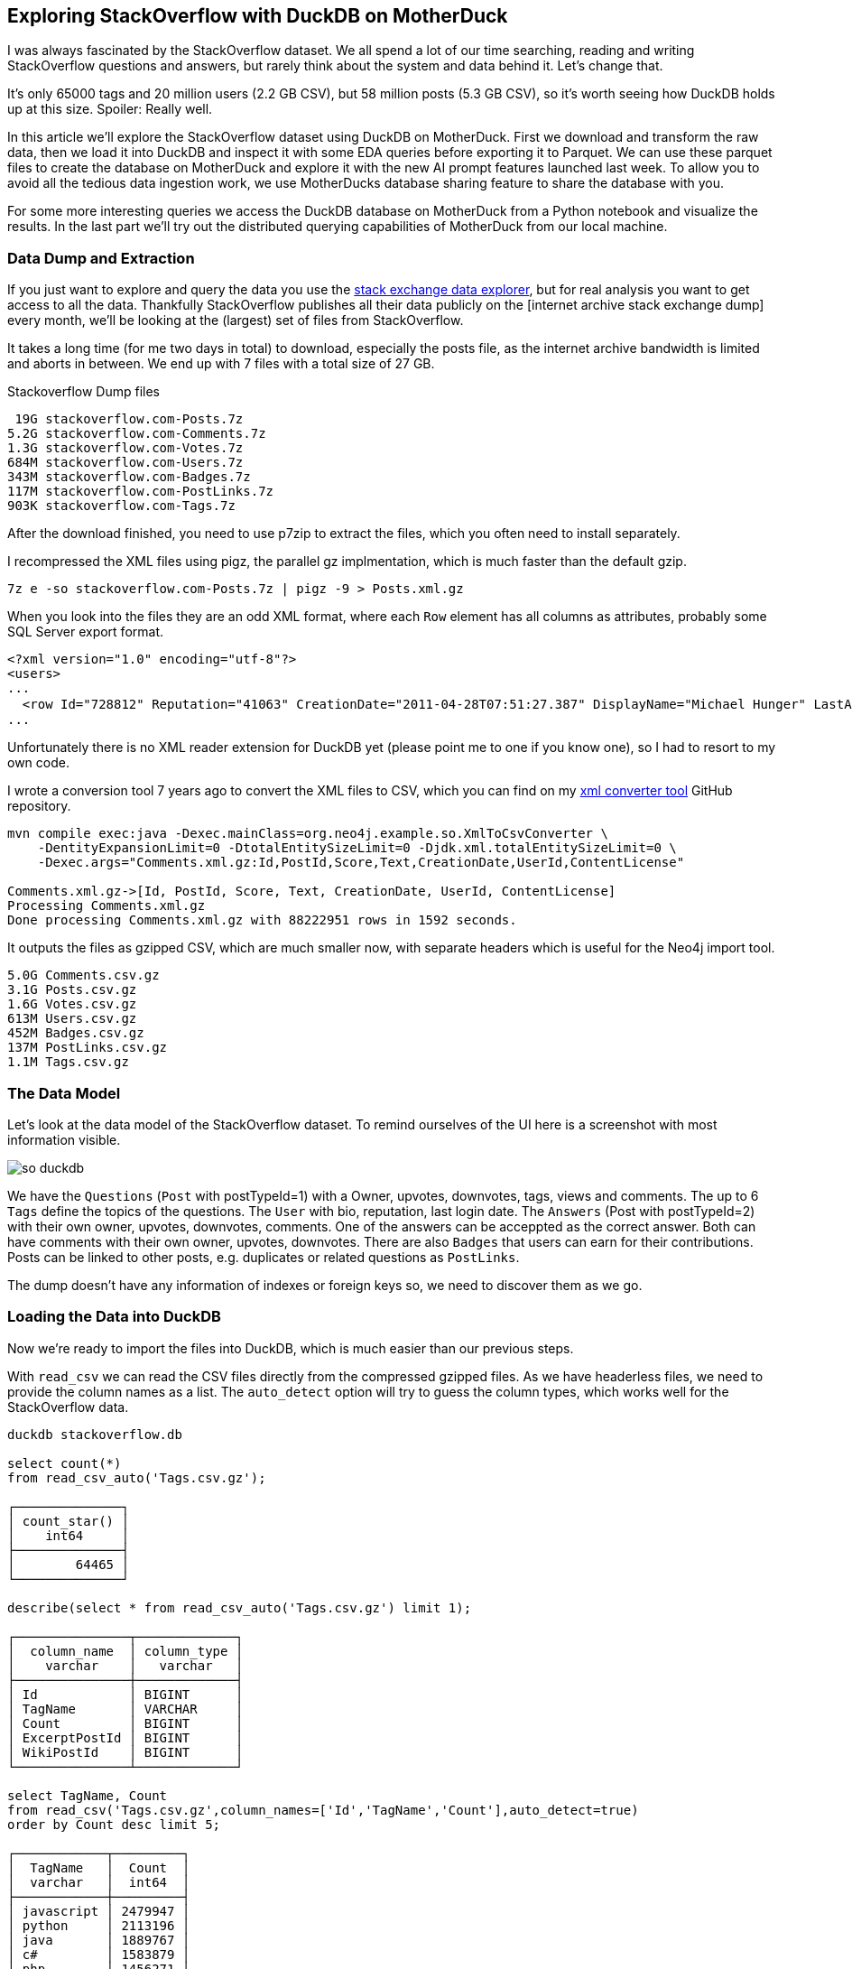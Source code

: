 == Exploring StackOverflow with DuckDB on MotherDuck

:imagesdir: ../img/

I was always fascinated by the StackOverflow dataset.
We all spend a lot of our time searching, reading and writing StackOverflow questions and answers, but rarely think about the system and data behind it.
Let's change that.

It's only 65000 tags and 20 million users (2.2 GB CSV), but 58 million posts (5.3 GB CSV), so it's worth seeing how DuckDB holds up at this size.
Spoiler: Really well.


In this article we'll explore the StackOverflow dataset using DuckDB on MotherDuck.
First we download and transform the raw data, then we load it into DuckDB and inspect it with some EDA queries before exporting it to Parquet.
We can use these parquet files to create the database on MotherDuck and explore it with the new AI prompt features launched last week.
To allow you to avoid all the tedious data ingestion work, we use MotherDucks database sharing feature to share the database with you.

For some more interesting queries we access the DuckDB database on MotherDuck from a Python notebook and visualize the results.
In the last part we'll try out the distributed querying capabilities of MotherDuck from our local machine.

=== Data Dump and Extraction

If you just want to explore and query the data you use the https://data.stackexchange.com/stackoverflow/query/new[stack exchange data explorer^], but for real analysis you want to get access to all the data.
Thankfully StackOverflow publishes all their data publicly on the [internet archive stack exchange dump] every month, we'll be looking at the (largest) set of files from StackOverflow.

It takes a long time (for me two days in total) to download, especially the posts file, as the internet archive bandwidth is limited and aborts in between.
We end up with 7 files with a total size of 27 GB.

.Stackoverflow Dump files
----
 19G stackoverflow.com-Posts.7z
5.2G stackoverflow.com-Comments.7z
1.3G stackoverflow.com-Votes.7z
684M stackoverflow.com-Users.7z
343M stackoverflow.com-Badges.7z
117M stackoverflow.com-PostLinks.7z
903K stackoverflow.com-Tags.7z
----

After the download finished, you need to use p7zip to extract the files, which you often need to install separately.

I recompressed the XML files using pigz, the parallel gz implmentation, which is much faster than the default gzip.

----
7z e -so stackoverflow.com-Posts.7z | pigz -9 > Posts.xml.gz
----

When you look into the files they are an odd XML format, where each `Row` element has all columns as attributes, probably some SQL Server export format.

----
<?xml version="1.0" encoding="utf-8"?>
<users>
...
  <row Id="728812" Reputation="41063" CreationDate="2011-04-28T07:51:27.387" DisplayName="Michael Hunger" LastAccessDate="2023-03-01T14:44:32.237" WebsiteUrl="http://www.jexp.de" Location="Dresden, Germany" AboutMe="&lt;p&gt;&lt;a href=&quot;http://twitter.com/mesirii&quot; rel=&quot;nofollow&quot;&gt;Michael Hunger&lt;/a&gt; has been passionate about soﬅware development for a long time. If you want him to speak at your user group or conference, just drop him an email at michael at jexp.de" Views="7046" UpVotes="4712" DownVotes="24" AccountId="376992" />
...
----

Unfortunately there is no XML reader extension for DuckDB yet (please point me to one if you know one), so I had to resort to my own code.

I wrote a conversion tool 7 years ago to convert the XML files to CSV, which you can find on my https://github.com/neo4j-examples/neo4j-stackoverflow-import[xml converter tool^] GitHub repository.

[source,shell]
----
mvn compile exec:java -Dexec.mainClass=org.neo4j.example.so.XmlToCsvConverter \
    -DentityExpansionLimit=0 -DtotalEntitySizeLimit=0 -Djdk.xml.totalEntitySizeLimit=0 \
    -Dexec.args="Comments.xml.gz:Id,PostId,Score,Text,CreationDate,UserId,ContentLicense"

Comments.xml.gz->[Id, PostId, Score, Text, CreationDate, UserId, ContentLicense]
Processing Comments.xml.gz
Done processing Comments.xml.gz with 88222951 rows in 1592 seconds.
----

It outputs the files as gzipped CSV, which are much smaller now, with separate headers which is useful for the Neo4j import tool.

----
5.0G Comments.csv.gz
3.1G Posts.csv.gz
1.6G Votes.csv.gz
613M Users.csv.gz
452M Badges.csv.gz
137M PostLinks.csv.gz
1.1M Tags.csv.gz
----

=== The Data Model

Let's look at the data model of the StackOverflow dataset.
To remind ourselves of the UI here is a screenshot with most information visible.

image::so-duckdb.png[]

We have the `Questions` (`Post` with postTypeId=1) with a Owner, upvotes, downvotes, tags, views and comments.
The up to 6 `Tags` define the topics of the questions.
The `User` with bio, reputation, last login date.
The `Answers` (Post with postTypeId=2) with their own owner, upvotes, downvotes, comments.
One of the answers can be acceppted as the correct answer.
Both can have comments with their own owner, upvotes, downvotes.
There are also `Badges` that users can earn for their contributions.
Posts can be linked to other posts, e.g. duplicates or related questions as `PostLinks`.

The dump doesn't have any information of indexes or foreign keys so, we need to discover them as we go.

// TODO data model picture in arrows?

=== Loading the Data into DuckDB

Now we're ready to import the files into DuckDB, which is much easier than our previous steps.

With `read_csv` we can read the CSV files directly from the compressed gzipped files.
As we have headerless files, we need to provide the column names as a list.
The `auto_detect` option will try to guess the column types, which works well for the StackOverflow data.

[source,sql]
----
duckdb stackoverflow.db

select count(*) 
from read_csv_auto('Tags.csv.gz');

┌──────────────┐
│ count_star() │
│    int64     │
├──────────────┤
│        64465 │
└──────────────┘

describe(select * from read_csv_auto('Tags.csv.gz') limit 1);

┌───────────────┬─────────────┐
│  column_name  │ column_type │
│    varchar    │   varchar   │
├───────────────┼─────────────┤
│ Id            │ BIGINT      │
│ TagName       │ VARCHAR     │
│ Count         │ BIGINT      │
│ ExcerptPostId │ BIGINT      │
│ WikiPostId    │ BIGINT      │
└───────────────┴─────────────┘

select TagName, Count 
from read_csv('Tags.csv.gz',column_names=['Id','TagName','Count'],auto_detect=true)
order by Count desc limit 5;

┌────────────┬─────────┐
│  TagName   │  Count  │
│  varchar   │  int64  │
├────────────┼─────────┤
│ javascript │ 2479947 │
│ python     │ 2113196 │
│ java       │ 1889767 │
│ c#         │ 1583879 │
│ php        │ 1456271 │
└────────────┴─────────┘
----

We could either create the tables first and read the data into them or we can create the tables on the fly as we read the data.
I won't show all of them but you can find them in the [GitHub repository^].

.Creating Tables in DuckDB
[source,sql]
----
create table users as 

select * from read_csv('Users.csv.gz',auto_detect=true,
column_names=['Id','Reputation','CreationDate','DisplayName','LastAccessDate','AboutMe','Views','UpVotes','DownVotes']);

-- 19942787

-- we can leave off the select * 
create table posts as 
from read_csv('Posts.csv.gz',auto_detect=true,
    column_names=['Id','PostTypeId','AcceptedAnswerId','CreationDate',
    'Score','ViewCount','Body','OwnerUserId','LastEditorUserId',
    'LastEditorDisplayName','LastEditDate','LastActivityDate','Title',
    'Tags','AnswerCount','CommentCount','FavoriteCount',
    'CommunityOwnedDate','ContentLicense']);

-- 58329356
----

=== Exploratory Queries

Now that we have our tables, we can run a a few queries to see what we have.

First we see who are our top users and when did they last login (from this dump), this computes on my machine in 0.126 seconds for 20 million users.

[source,sql]
----
.timer on

┌─────────────────┬────────────┬─────────────────────────┐
│   DisplayName   │ Reputation │     LastAccessDate      │
│     varchar     │   int64    │        timestamp        │
├─────────────────┼────────────┼─────────────────────────┤
│ Jon Skeet       │    1389256 │ 2023-03-04 19:54:19.74  │
│ Gordon Linoff   │    1228338 │ 2023-03-04 15:16:02.617 │
│ VonC            │    1194435 │ 2023-03-05 01:48:58.937 │
│ BalusC          │    1069162 │ 2023-03-04 12:49:24.637 │
│ Martijn Pieters │    1016741 │ 2023-03-03 19:35:13.76  │
└─────────────────┴────────────┴─────────────────────────┘
Run Time (s): real 0.126 user 2.969485 sys 1.696962
----

Now let's look at the bigger posts table and see some yearly statistics.

[source,sql]
----
select  year(CreationDate) as year, count(*), 
        round(avg(ViewCount)), max(AnswerCount)
from posts 
group by year order by year desc limit 10;

┌───────┬──────────────┬───────────────────────┬──────────────────┐
│ year  │ count_star() │ round(avg(ViewCount)) │ max(AnswerCount) │
│ int64 │    int64     │        double         │      int64       │
├───────┼──────────────┼───────────────────────┼──────────────────┤
│  2023 │       528575 │                  44.0 │               15 │
│  2022 │      3353468 │                 265.0 │               44 │
│  2021 │      3553972 │                 580.0 │               65 │
│  2020 │      4313416 │                 847.0 │               59 │
│  2019 │      4164538 │                1190.0 │               60 │
│  2018 │      4444220 │                1648.0 │              121 │
│  2017 │      5022978 │                1994.0 │               65 │
│  2016 │      5277269 │                2202.0 │               74 │
│  2015 │      5347794 │                2349.0 │               82 │
│  2014 │      5342607 │                2841.0 │               92 │
├───────┴──────────────┴───────────────────────┴──────────────────┤
│ 10 rows                                               4 columns │
└─────────────────────────────────────────────────────────────────┘
Run Time (s): real 5.977 user 7.498157 sys 5.480121 (1st run)
Run Time (s): real 0.039 user 4.609049 sys 0.078694
----

The first time it takes about 6 seconds, and subsequent runs are much faster after the data has been loaded.

Nice, seems to have worked well.

Our DuckDB database file is 18GB, which is a two times as big as the ultra-compressed 8.7GB of the CSV files.

=== Export the Data to Parquet

We could continue to use our local database file, but we wanted to explore MotherDuck, so let's upload it to the cloud.

Alternatively we can just export our tables to Parquet files for safekeeping and easier storage and processing in other ways.
Parquet as a columnar format compresses better, includes the schema and supports optimized reading with column selection and predicate pushdown.

[source,sql]
----
COPY (FROM users) TO 'users.parquet'
(FORMAT PARQUET, CODEC 'SNAPPY', ROW_GROUP_SIZE 100000);
-- Run Time (s): real 10.582 user 62.737265 sys 65.422181

COPY (FROM posts) TO 'posts.parquet'
(FORMAT PARQUET, CODEC 'SNAPPY', ROW_GROUP_SIZE 100000);
-- Run Time (s): real 57.314 user 409.517658 sys 334.606894
----

You can also export your whole database as Parquet files `EXPORT DATABASE 'target_directory' (FORMAT PARQUET);`

.Parquet files
----
6.9G comments.parquet
4.0G posts.parquet
2.2G votes.parquet
734M users.parquet
518M badges.parquet
164M post_links.parquet
1.6M tags.parquet
----

I uploaded them to S3 you can find them here:

// TODO general s3 bucket

=== Getting started with MotherDuck

DuckDB itself is focusing on local, and in-process execution of the analytical database engine.
While you can access remote data, it's downloaded to your machine every time you access the remote files, so you really want to move your DuckDB instance to where the data lives

To make it easier to query data that resides in other, remote locations, MotherDuck offers a managed service, that allows you to run DuckDB in the cloud.

With MotherDuck you can query the data on your cloud storage transparently as if it was local.
But what's even better, is you can join and combine local data transparently with data residing in the cloud.

Here is a picture of the architecture from the https://motherduck.com/docs/architecture-and-capabilities/[documentation^]:

image::https://motherduck.com/docs/assets/images/md-diagram_v1.2-fde6f7192947deb7a58934c66e8de1d3.png[]

It also integrates with Python and all the other access libraries for DuckDB.

If you already got an invite to MotherDuck, you can create an account, if not, you can join the mailing list or hit me up. 
Alternatively I heard there might invites on the https://slack.motherduck.com/[MotherDuck Slack^] available, if you come up with a good duck pun.

Then you need the `motherduck` extension and you're ready to go.
I just put that into my `$HOME/duckdbrc` config file.

With `.open md:` or `.open md:databasename` you open a remote connection.

----
duckdb

install motherduck;
load motherduck;

.open md:
Attempting to automatically open the SSO authorization page 
   in your default browser.
1. Please open this link to login into your account: 
    https://auth.motherduck.com/activate
2. Enter the following code: XLXM-MJLQ

Token successfully retrieved ✅
You can store it as an environment variable to avoid having to log in again:
  $ export motherduck_token='eyJhbGciOiJI...qzeisIuf8_WdQex_Jfo'
----

Once you have an account you get a token, which you need to connect to MotherDuck.
Best to set the token as an environment variable, as opening a new database wipes the settings in DuckDB (trust me, I tried).

If you want to explore the MotherDuck UI first, feel free to do so, you can create new databases, upload files and create tables from those.
You can run queries and get a nice pivotable, sortable output table with inline frequency charts in the header.

image::motherduck-ui.png[]

=== Loading the Data into MotherDuck

You have the option of uploading your local database with single command, which is really neat.

[source,sql]
----
CREATE DATABASE remote_database_name FROM CURRENT_DATABASE();

-- or more generally
CREATE DATABASE remote_database_name FROM '<local database name>';
----

There are only two caveats, *the local and remote name must be different*, otherwise you get the error below.

----
Catalog Error: error while importing share: Schema with name <local-database-name> does not exist!
----

// TODO unnest

And for the size of our stackoverflow database it took quite some time to finish the upload, not 100% sure but I think around 2 hours.

So we rather create the database on MotherDuck and import our tables directly from our Parquet files on S3.

You can do this in the web interface or on your local machine, connected to motherduck.

[source,sql]
----
create database stackoverflow;

create table users as 
from 's3://data.xxx.com/stackoverflow/2023-05/users.parquet';
-- Run Time (s): real 10.401 user 0.006417 sys 0.003527
describe users;
┌────────────────┬─────────────┐
│  column_name   │ column_type │
│    varchar     │   varchar   │
├────────────────┼─────────────┤
│ Id             │ BIGINT      │
│ Reputation     │ BIGINT      │
│ CreationDate   │ TIMESTAMP   │
│ DisplayName    │ VARCHAR     │
│ LastAccessDate │ TIMESTAMP   │
│ AboutMe        │ VARCHAR     │
│ Views          │ BIGINT      │
│ UpVotes        │ BIGINT      │
│ DownVotes      │ BIGINT      │
│ Id             │ BIGINT      │
│ Reputation     │ BIGINT      │
│ CreationDate   │ TIMESTAMP   │
│ DisplayName    │ VARCHAR     │
│ LastAccessDate │ TIMESTAMP   │
│ AboutMe        │ VARCHAR     │
│ Views          │ BIGINT      │
│ UpVotes        │ BIGINT      │
│ DownVotes      │ BIGINT      │
├────────────────┴─────────────┤
│ 18 rows                      │
└──────────────────────────────┘
Run Time (s): real 0.032 user 0.026184 sys 0.002383

-- do the same for the other tables
----

In the left sidebar of your web interface, now the database `so`  and the tables should show up, if not, refresh the page.

image::motherduck-ui-so.png[width=300]

== Querying the Data with AI 🤖

Last week MotherDuck released a new https://motherduck.com/docs/key-tasks/using-ml-to-query[generative AI feature^] that allows you to

* query your data using natural language
* generate SQL statements and 
* describe your data.

As LLMs, GPT and foundational models are https://medium.com/@mesirii[close to my heart^], I was really excited to try this out.

It works actually already quite well, let's see how it does.

The schema description is a bit uninspiring, I could have seen the same by just looking at the table list.
As expected from probabalistic models it returns different results on each run.

[source]
----
CALL prompt_schema();

summary = The database contains information related to posts, comments, votes, badges, tags, post links, and users for a platform.

Run Time (s): real 1.476 user 0.001069 sys 0.000778

summary = The database schema represents a collection of data about various aspects of a community platform, including users, posts, comments, tags, badges, votes, and post links.
----

Ok, let's try a simple question: `What are the most popular tags?`

[source,sql]
----
.mode duckbox
pragma prompt_query('What are the most popular tags?');
┌────────────┬─────────┐
│  TagName   │  Count  │
│  varchar   │  int64  │
├────────────┼─────────┤
│ javascript │ 2479947 │
│ python     │ 2113196 │
│ java       │ 1889767 │
│ c#         │ 1583879 │
│ php        │ 1456271 │
│ android    │ 1400026 │
│ html       │ 1167742 │
│ jquery     │ 1033113 │
│ c++        │  789699 │
│ css        │  787138 │
├────────────┴─────────┤
│ 10 rows    2 columns │
└──────────────────────┘
-- Run Time (s): real 3.763 user 0.124567 sys 0.001716
----

Nice, what is the SQL it might have used for that (probabalistcally it could have been slightly different)?

[source,sql]
----
.mode line
call prompt_sql('What are the most popular tags?');

-- query = SELECT TagName, Count FROM tags ORDER BY Count DESC LIMIT 5;
-- Run Time (s): real 2.813 user 2.808042 sys 0.005866
----

Looks good to me, it's even smart enough to use the attribute and ordering and limit to get "most popular" tags.

That was pretty easy, so let's see how it deals a few more involved questions.

* What question has the highest score and what are it's other attributes?
* Which 5 questions have the most comments, what is the post title and comment count

[source]
----
pragma prompt_query("What question has the highest score and what are it's other attributes?");

                   Id = 11227809
           PostTypeId = 1
     AcceptedAnswerId = 11227902
         CreationDate = 2012-06-27 13:51:36.16
                Score = 26903
            ViewCount = 1796363
                 Body = 
          OwnerUserId = 87234
     LastEditorUserId = 87234
LastEditorDisplayName = 
         LastEditDate = 2022-10-12 18:56:47.68
     LastActivityDate = 2023-01-10 04:40:07.12
                Title = Why is processing a sorted array faster than processing an unsorted array?
                 Tags = <java><c++><performance><cpu-architecture><branch-prediction>
          AnswerCount = 26
         CommentCount = 9
        FavoriteCount = 0
   CommunityOwnedDate = 
       ContentLicense = CC BY-SA 4.0

call prompt_sql("What question has the highest score and what are it's other attributes?");
query = SELECT *
FROM posts
WHERE PostTypeId = 1
ORDER BY Score DESC
LIMIT 1;
Run Time (s): real 3.683 user 0.001970 sys 0.000994
----

Ok, not bad, it's nice that it detects that `PostTypeId = 1` are questions, now lets go for the next one.

[source,sql]
----
.mode duckbox
pragma prompt_query("Which 5 questions have the most comments, what is the post title and comment count");

┌───────────────────────────────────────────────────────────────────────────┬───────────────┐
│                                          Title                            │ comment_count │
│                                         varchar                           │     int64     │
├───────────────────────────────────────────────────────────────────────────┼───────────────┤
│ UIImageView Frame Doesnt Reflect Constraints                              │           108 │
│ Is it possible to use adb commands to click on a view by finding its ID?  │           102 │
│ How to create a new web character symbol recognizable by html/javascript? │           100 │
│ Why isnt my CSS3 animation smooth in Google Chrome (but very smooth on ot │            89 │
│ Heap Gives Page Fault                                                     │            89 │
└───────────────────────────────────────────────────────────────────────────┴───────────────┘
Run Time (s): real 19.695 user 2.406446 sys 0.018353

.mode line
call prompt_sql("Which 5 questions have the most comments, what is the post title and comment count");

query = SELECT p.Title, COUNT(c.Id) AS comment_count
FROM posts p
JOIN comments c ON p.Id = c.PostId AND p.PostTypeId = 1
GROUP BY p.Title
ORDER BY comment_count DESC
LIMIT 5;
Run Time (s): real 4.795 user 0.002301 sys 0.001346
----

This is what it looks like in the MotherDuck UI

image::md-query-ai.png[]

Hmm, actually the comment count is a column on the posts table, so it could have used that, let's see if we can make it stay in one table.

[source,sql]
----
call prompt_sql("System: No joins! User: Which 5 questions have the most comments, what is the post title and comment count");

query = SELECT Title, CommentCount
FROM posts
WHERE PostTypeId = 1
ORDER BY CommentCount DESC
LIMIT 5;
Run Time (s): real 3.587 user 0.001733 sys 0.000865
----


You can also use prompt_sql to fix the SQL for a query, e.g. the infamous, "I forgot GROUP BY".

[source,sql]
----
call prompt_sql("select postTypeId, count(*) from posts");

query = SELECT postTypeId, COUNT(*) FROM posts GROUP BY postTypeId
Run Time (s): real 12.006 user 0.004266 sys 0.002980
----

Or fixing a wrong join column name, or two.

[source,sql]
----
call prompt_sql("select count(*) from posts join users on posts.userId = users.userId");

query = SELECT COUNT(*) FROM posts JOIN users ON posts.OwnerUserId = users.Id
Run Time (s): real 2.378 user 0.001770 sys 0.001067
----

That's a really neat feature, hope they use it in their UI when your query would encounter an error with an explain in the background.

////

== MotherDuck

DuckDB itself is focusing on local, and in-process execution of the analytical database engine.
To make it easier to query data that resides in other locations, MotherDuck offers a managed service, 

Why would you want to do that?

As much of your data is in the cloud, you don't want to download it to your local machine to analyze it.

With MotherDuck you can query the data on your cloud storage transparently as if it was local.
But what's even better, is you can join and combine local data transparently with data residing in the cloud.

It also transparently integrates in python and other access libraries

s3 support with a separate object to manage secrets

documentation: https://motherduck.com/docs/intro

// As a DuckDB user, you can connect to MotherDuck Beta to supercharge your local DuckDB experience with cloud-based manageability, persistence, scale, sharing, and productivity tools.
// MotherDuck is a collaborative serverless analytics platform
// The MotherDuck web application provides a notebook-like UI. This enables you to analyze local CSVs and parquet files, upload them and manage them alongside your other data stored in MotherDuck.
// As a DuckDB-in-the-cloud company, naturally MotherDuck embeds DuckDB in its web application using WASM. Results of your SQL queries are cached in this DuckDB instance, enabling you to instantly sort, pivot, and filter query results!

[source,sql]
----
duckdb
install motherduck;
load motherduck;

.open md:

Attempting to automatically open the SSO authorization page in your default browser.
1. Please open this link to login into your account: https://auth.motherduck.com/activate
2. Enter the following code: NZWF-XLRQ
----

Opens a web browser for authentication where you can sign in/up with your GitHub, Google account or via email.

After authenticating, you can connec

You can share datasets from MotherDuck with others with 

create share 'name' from 'database';

which returns a shareable URL that you then can use with `ATTACH`.


access the sample_data database e.g. with the `sample_data.nyc.yellow_cab_nyc_2022_11` table

sample datasets: https://motherduck.com/docs/category/sample-datasets--queries/

`ATTACH 'md:_share/share_sample_data/23b0d623-1361-421d-ae77-62d701d471e6' AS sample_data;`

HackerNews: https://motherduck.com/docs/sample-data-queries/hacker-news

.most shared websites
[source,sql]
----
SELECT
    regexp_extract(url, 'http[s]?://([^/]+)/', 1) AS domain,
    count(*) AS count
FROM sample_data.hn.hacker_news
WHERE url IS NOT NULL AND regexp_extract(url, 'http[s]?://([^/]+)/', 1) != ''
GROUP BY domain
ORDER BY count DESC
LIMIT 20;
----


.most monthly voted stories
[source,sql]
----
WITH ranked_stories AS (
    SELECT
        title,
        'https://news.ycombinator.com/item?id=' || id AS hn_url,
        score,
        YEAR(timestamp) AS year,
        MONTH(timestamp) AS month,
        ROW_NUMBER()
            OVER (PARTITION BY YEAR(timestamp), MONTH(timestamp) ORDER BY score DESC)
        AS rn
    FROM sample_data.hn.hacker_news
    WHERE type = 'story'
)

SELECT
    year,
    month,
    title,
    hn_url,
    score
FROM ranked_stories
WHERE rn = 1
ORDER BY year, month;
----


s3 secrets

----
-- assume db test01 exists
.open motherduck:test01; 

CALL MD_CREATE_SECRET(secret_type='s3', s3_access_key_id='my_access_key', s3_secret_access_key='my_secret_key', s3_region='us-east-1');

-- Now you can query from a secure S3 bucket
CREATE OR REPLACE TABLE mytable AS SELECT * FROM 's3://...';
----

.upload databases
----
CREATE DATABASE remote_database FROM CURRENT_DATABASE();   
CREATE DATABASE remote_database FROM '<local database name>';
----

StackOverflow dump from May 2023

Database Size 7GB

posts: 58M
users: 20M
tags: 64k
badges: 48M
votes: 228M
post_links: 8.7M

SO db share from motherduck. You should be able to attach it. 

ATTACH 'md:_share/stackoverflow1/bb0e4c8c-1abc-441c-9577-2a6457229db0' as stackoverflow;

I also remembered Evalinas SO Analysis: 

* https://evelinag.com/exploring-stackoverflow/
* https://www.youtube.com/watch?v=-Ig-RoWzzJ8

create table users as (
select * from read_csv_auto("so/Users.csv.gz",auto_detect=true, 
column_names=['id','name','reputation','createdAt','accessedAt',
'url','location','views','upvotes','downvotes','age','accountId'])
);

select name, reputation, today()-createdAt as age, createdAt, accountId, upvotes, downvotes
from users where reputation > 1000000 order by age asc;
┌─────────────────┬────────────┬─────────────────────────┬───────────┬─────────┬───────────┐
│ name │ reputation │ createdAt │ accountId │ upvotes │ downvotes │
│ varchar │ int64 │ timestamp │ int64 │ int64 │ int64 │
├─────────────────┼────────────┼─────────────────────────┼───────────┼─────────┼───────────┤
│ FromC │ 1194435 │ 2008-09-13 22:22:33.173 │ 4243 │ 68498 │ 405 │
│ Jon Skeet │ 1389256 │ 2008-09-26 12:05:05.15 │ 11683 │ 17135 │ 8011 │
│ Marc Gravell │ 1009857 │ 2008-09-29 05:46:02.697 │ 11975 │ 27390 │ 1129 │
│ Darin Dimitrov │ 1014014 │ 2008-10-19 16:07:47.823 │ 14332 │ 1949 │ 2651 │
│ Martijn Pieters │ 1016741 │ 2009-05-03 14:53:57.543 │ 35417 │ 5851 │ 22930 │
│ T.J. Crowder │ 1010006 │ 2009-08-16 11:00:22.497 │ 52616 │ 14819 │ 34259 │
│ BalusC │ 1069162 │ 2009-08-17 16:42:02.403 │ 52822 │ 15829 │ 23484 │
│ Gordon Linoff │ 1228338 │ 2012-01-11 19:53:57.59 │ 1165580 │ 20567 │ 42 │
└─────────────────┴────────────┴─────────────────────────┴───────────┴─────────┴───────────┘

select name, reputation, reputation/day(today()-createdAt) as rate, today()-createdAt as age, 
       createdAt, accountId, upvotes, downvotes
from users where reputation > 1000000 order by rate desc;

todo per year, pivot, window

.listing {listing} stackoverflow analysis
[source,sql]
----
duckdb stackoverflow.db

select name, count 
from read_csv('so/Tags.csv.gz',column_names=['name','count','id'],auto_detect=true)
order by count desc limit 5;

┌────────────┬─────────┐
│    name    │  count  │
│  varchar   │  int64  │
├────────────┼─────────┤
│ javascript │ 2479947 │
│ python     │ 2113196 │
│ java       │ 1889767 │
│ c#         │ 1583879 │
│ php        │ 1456271 │
└────────────┴─────────┘

aws s3 ls s3://data.xxx.com/stackoverflow/2023-05/ | grep parquet
2023-06-23 02:09:05  542334231 badges.parquet
2023-06-23 02:09:20  171209015 post_links.parquet
2023-06-23 02:09:27 4215815461 posts.parquet
2023-06-23 02:10:39    1623978 tags.parquet
2023-06-23 02:10:42  769382045 users.parquet
2023-06-23 02:11:02 2325034181 votes.parquet


SELECT displayname, reputation, round(reputation/day(today()-creationdate)) as rate, day(today()-creationdate) as days, 
       creationdate, id, upvotes, downvotes
FROM stackoverflow1.users WHERE reputation > 1000000 ORDER BY rate DESC;

use stackoverflow;

alter table posts add tagNames varchar[];


update posts 
set tagNames = split(tags[2:-1],'><')
where posttypeid = 1;


create type tag as enum (select distinct tagname from tags);
alter table posts add tagEnums tag[];
update posts set tagEnums = list_transform(tagNames, x -> enum_code(x::tag));


select tag, count(*), sum(score) as score from
(
select unnest(p.tagNames) as tag, p.score as score from posts p
where p.posttypeid = 1
)
group by all
order by score desc limit 10;

-- this one takes much longer
select tagname, count(*), sum(score) 
from tags join posts on (posttypeid=1 and list_has(posts.tagNames, tagname)) -- tagname in unnest(tagNames) didn't work
group by tagname;

create table tags as select name, count 
from read_csv('so/Tags.csv.gz',column_names=['name','count','id'],auto_detect=true);

create table users as (
select * from read_csv_auto('so/Users.csv.gz',auto_detect=true, 
column_names=['id','name','reputation','createdAt','accessedAt',
'url','location','views','upvotes','downvotes','age','accountId'])
);

select count(*) from users; // 19942787

.timer on

SELECT name, reputation, round(reputation/day(today()-createdAt)) as rate, day(today()-createdAt) as days, 
       createdAt, accountId, upvotes, downvotes
FROM users WHERE reputation > 1000000 ORDER BY rate DESC;

┌─────────────────┬────────────┬────────┬───────┬─────────────────────────┬───────────┬─────────┬───────────┐
│      name       │ reputation │  rate  │ days  │        createdAt        │ accountId │ upvotes │ downvotes │
│     varchar     │   int64    │ double │ int64 │        timestamp        │   int64   │  int64  │   int64   │
├─────────────────┼────────────┼────────┼───────┼─────────────────────────┼───────────┼─────────┼───────────┤
│ Gordon Linoff   │    1228338 │  294.0 │  4181 │ 2012-01-11 19:53:57.59  │   1165580 │   20567 │        42 │
│ Jon Skeet       │    1389256 │  258.0 │  5383 │ 2008-09-26 12:05:05.15  │     11683 │   17135 │      8011 │
│ VonC            │    1194435 │  221.0 │  5396 │ 2008-09-13 22:22:33.173 │      4243 │   68498 │       405 │
│ BalusC          │    1069162 │  211.0 │  5058 │ 2009-08-17 16:42:02.403 │     52822 │   15829 │     23484 │
│ T.J. Crowder    │    1010006 │  200.0 │  5059 │ 2009-08-16 11:00:22.497 │     52616 │   14819 │     34259 │
│ Martijn Pieters │    1016741 │  197.0 │  5164 │ 2009-05-03 14:53:57.543 │     35417 │    5851 │     22930 │
│ Darin Dimitrov  │    1014014 │  189.0 │  5360 │ 2008-10-19 16:07:47.823 │     14332 │    1949 │      2651 │
│ Marc Gravell    │    1009857 │  188.0 │  5380 │ 2008-09-29 05:46:02.697 │     11975 │   27390 │      1129 │
└─────────────────┴────────────┴────────┴───────┴─────────────────────────┴───────────┴─────────┴───────────┘
Run Time (s): real 0.006 user 0.007980 sys 0.001260

WITH top_users as select ...
SELECT name, reputation, rate, bar(rate,150,300,35) AS bar FROM top_users;
┌─────────────────┬────────────┬────────┬────────────────────────────────────┐
│      name       │ reputation │  rate  │                bar                 │
│     varchar     │   int64    │ double │              varchar               │
├─────────────────┼────────────┼────────┼────────────────────────────────────┤
│ Gordon Linoff   │    1228338 │  294.0 │ █████████████████████████████████▌ │
│ Jon Skeet       │    1389256 │  258.0 │ █████████████████████████▏         │
│ VonC            │    1194435 │  221.0 │ ████████████████▌                  │
│ BalusC          │    1069162 │  211.0 │ ██████████████▏                    │
│ T.J. Crowder    │    1010006 │  200.0 │ ███████████▋                       │
│ Martijn Pieters │    1016741 │  197.0 │ ██████████▉                        │
│ Darin Dimitrov  │    1014014 │  189.0 │ █████████                          │
│ Marc Gravell    │    1009857 │  188.0 │ ████████▊                          │
└─────────────────┴────────────┴────────┴────────────────────────────────────┘

WITH top_users as select ...
SELECT name, reputation, rate, bar(rate,150,300,50) AS bar FROM top_users;

┌─────────────────┬────────────┬────────┬──────────────────────────────────────────────────┐
│      name       │ reputation │  rate  │                       bar                        │
│     varchar     │   int64    │ double │                     varchar                      │
├─────────────────┼────────────┼────────┼──────────────────────────────────────────────────┤
│ Gordon Linoff   │    1228338 │  294.0 │ ████████████████████████████████████████████████ │
│ Jon Skeet       │    1389256 │  258.0 │ ████████████████████████████████████             │
│ VonC            │    1194435 │  221.0 │ ███████████████████████▋                         │
│ BalusC          │    1069162 │  211.0 │ ████████████████████▎                            │
│ T.J. Crowder    │    1010006 │  200.0 │ ████████████████▋                                │
│ Martijn Pieters │    1016741 │  197.0 │ ███████████████▋                                 │
│ Darin Dimitrov  │    1014014 │  189.0 │ █████████████                                    │
│ Marc Gravell    │    1009857 │  188.0 │ ████████████▋                                    │
└─────────────────┴────────────┴────────┴──────────────────────────────────────────────────┘
Run Time (s): real 0.001 user 0.000374 sys 0.000069
////